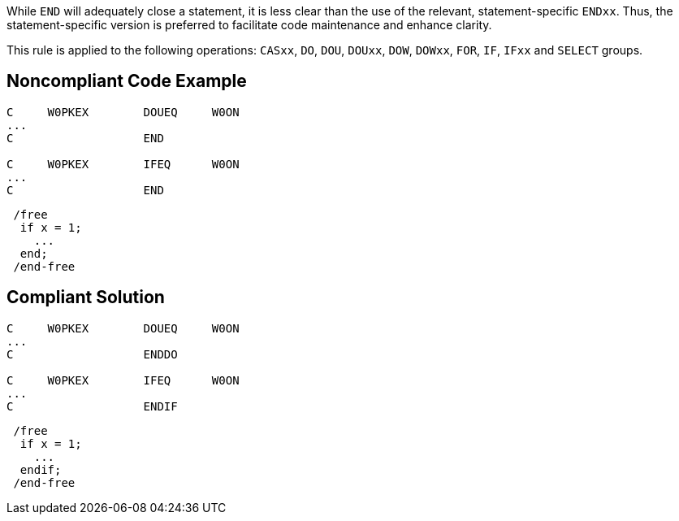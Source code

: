 While ``++END++`` will adequately close a statement, it is less clear than the use of the relevant, statement-specific ``++ENDxx++``. Thus, the statement-specific version is preferred to facilitate code maintenance and enhance clarity.


This rule is applied to the following operations: ``++CASxx++``, ``++DO++``, ``++DOU++``, ``++DOUxx++``, ``++DOW++``, ``++DOWxx++``, ``++FOR++``, ``++IF++``, ``++IFxx++`` and ``++SELECT++`` groups.

== Noncompliant Code Example

----
C     W0PKEX        DOUEQ     W0ON   
...
C                   END     

C     W0PKEX        IFEQ      W0ON   
...
C                   END  
----

----
 /free
  if x = 1;
    ...
  end;
 /end-free
----

== Compliant Solution

----
C     W0PKEX        DOUEQ     W0ON   
...
C                   ENDDO     

C     W0PKEX        IFEQ      W0ON   
...
C                   ENDIF     
----

----
 /free
  if x = 1;
    ...
  endif;
 /end-free
----
